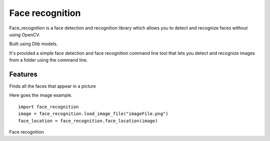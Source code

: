 Face recognition
================
Face_recognition is a face detection and recognition library
which allows you to detect
and recognize faces without using OpenCV.

Built using Dlib models.

It's provided a simple face detection and face recognition command line tool that lets you detect and recognize images from a folder using the command line.

Features
________
Finds all the faces that appear in a picture

Here goes the image example.

::

    import face_recognition
    image = face_recognition.load_image_file("imageFile.png")
    face_location = face_recognition.face_location(image)

Face recognition